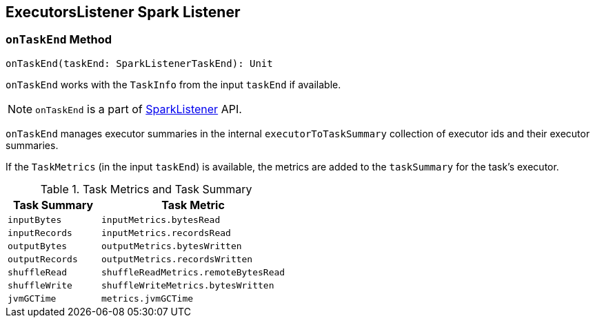 == [[ExecutorsListener]] ExecutorsListener Spark Listener

=== [[onTaskEnd]] `onTaskEnd` Method

[source, scala]
----
onTaskEnd(taskEnd: SparkListenerTaskEnd): Unit
----

`onTaskEnd` works with the `TaskInfo` from the input `taskEnd` if available.

NOTE: `onTaskEnd` is a part of link:spark-SparkListener.adoc[SparkListener] API.

`onTaskEnd` manages executor summaries in the internal `executorToTaskSummary` collection of executor ids and their executor summaries.

If the `TaskMetrics` (in the input `taskEnd`) is available, the metrics are added to the `taskSummary` for the task's executor.

.Task Metrics and Task Summary
[frame="topbot",cols="1,2",options="header",width="100%"]
|======================
| Task Summary | Task Metric
| `inputBytes` | `inputMetrics.bytesRead`
| `inputRecords` | `inputMetrics.recordsRead`
| `outputBytes` | `outputMetrics.bytesWritten`
| `outputRecords` | `outputMetrics.recordsWritten`
| `shuffleRead` | `shuffleReadMetrics.remoteBytesRead`
| `shuffleWrite` | `shuffleWriteMetrics.bytesWritten`
| `jvmGCTime` | `metrics.jvmGCTime`
|======================
